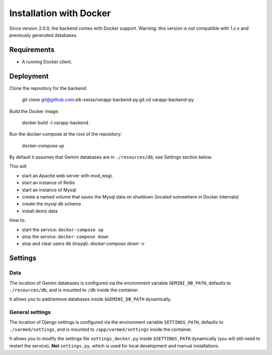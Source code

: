
.. Non-breaking white space, to fill empty divs
.. |nbsp| unicode:: 0xA0
   :trim:

Installation with Docker
........................

Since version 2.0.0, the backend comes with Docker support.
Warning: this version is not compatible with 1.x.x and previously generated databases.

Requirements
++++++++++++

* A running Docker client.

Deployment
++++++++++

Clone the repository for the backend:

  git clone git@github.com:sib-swiss/varapp-backend-py.git
  cd varapp-backend-py

Build the Docker image:

  docker build -t varapp-backend .

Run the docker-compose at the root of the repository:

  docker-compose up

By default it assumes that Gemini databases are in ``./resources/db``, see Settings section below.

This will

* start an Apache web server with mod_wsgi.
* start an instance of Redis
* start an instance of Mysql
* create a named volume that saves the Mysql data on shutdown (located somewhere in Docker internals)
* create the mysql db schema
* install demo data

How to:

* start the service: ``docker-compose up``
* stop the service: ``docker-compose down``
* stop and clear users db (msyql): `docker-compose down -v`

Settings
++++++++

Data
----

The location of Gemini databases is configured via the environment variable ``GEMINI_DB_PATH``,
defaults to ``./resources/db``, and is mounted to ``/db`` inside the container.

It allows you to add/remove databases inside ``$GEMINI_DB_PATH`` dynamically.

General settings
----------------

The location of Django settings is configured via the environment variable ``SETTINGS_PATH``,
defaults to ``./varmed/settings``, and is mounted to ``/app/varmed/settings`` inside the container.

It allows you to modify the settings file ``settings_docker.py`` inside ``$SETTINGS_PATH`` dynamically
(you will still need to restart the service). **Not** ``settings.py``, which is used for local
development and manual installations.
